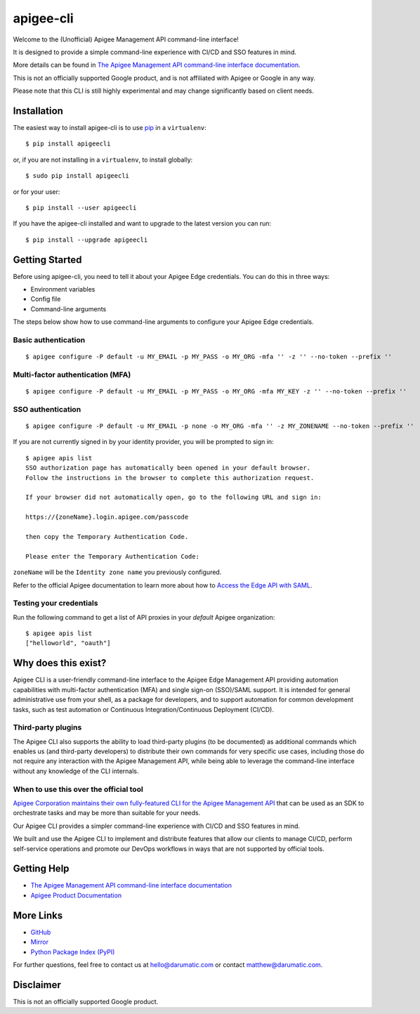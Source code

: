 ==========
apigee-cli
==========

|License|

Welcome to the (Unofficial) Apigee Management API command-line interface!

It is designed to provide a simple command-line experience with CI/CD and SSO features in mind.

More details can be found in `The Apigee Management API command-line interface documentation`_.

This is not an officially supported Google product, and is not affiliated with Apigee or Google in any way.

Please note that this CLI is still highly experimental and may change significantly
based on client needs.

------------
Installation
------------

The easiest way to install apigee-cli is to use `pip`_ in a ``virtualenv``::

    $ pip install apigeecli

or, if you are not installing in a ``virtualenv``, to install globally::

    $ sudo pip install apigeecli

or for your user::

    $ pip install --user apigeecli

If you have the apigee-cli installed and want to upgrade to the latest version
you can run::

    $ pip install --upgrade apigeecli

---------------
Getting Started
---------------

Before using apigee-cli, you need to tell it about your Apigee Edge credentials. You
can do this in three ways:

* Environment variables
* Config file
* Command-line arguments

The steps below show how to use command-line arguments to configure your Apigee Edge credentials.

^^^^^^^^^^^^^^^^^^^^
Basic authentication
^^^^^^^^^^^^^^^^^^^^

::

    $ apigee configure -P default -u MY_EMAIL -p MY_PASS -o MY_ORG -mfa '' -z '' --no-token --prefix ''

^^^^^^^^^^^^^^^^^^^^^^^^^^^^^^^^^
Multi-factor authentication (MFA)
^^^^^^^^^^^^^^^^^^^^^^^^^^^^^^^^^

::

    $ apigee configure -P default -u MY_EMAIL -p MY_PASS -o MY_ORG -mfa MY_KEY -z '' --no-token --prefix ''

^^^^^^^^^^^^^^^^^^
SSO authentication
^^^^^^^^^^^^^^^^^^

::

    $ apigee configure -P default -u MY_EMAIL -p none -o MY_ORG -mfa '' -z MY_ZONENAME --no-token --prefix ''

If you are not currently signed in by your identity provider, you will be prompted to sign in::

    $ apigee apis list
    SSO authorization page has automatically been opened in your default browser.
    Follow the instructions in the browser to complete this authorization request.

    If your browser did not automatically open, go to the following URL and sign in:

    https://{zoneName}.login.apigee.com/passcode

    then copy the Temporary Authentication Code.

    Please enter the Temporary Authentication Code:

``zoneName`` will be the ``Identity zone name`` you previously configured.

Refer to the official Apigee documentation to learn more about how to `Access the Edge API with SAML`_.

^^^^^^^^^^^^^^^^^^^^^^^^
Testing your credentials
^^^^^^^^^^^^^^^^^^^^^^^^

Run the following command to get a list of API proxies in your `default` Apigee organization::

    $ apigee apis list
    ["helloworld", "oauth"]

--------------------
Why does this exist?
--------------------

Apigee CLI is a user-friendly command-line interface to the Apigee Edge Management API providing
automation capabilities with multi-factor authentication (MFA) and single sign-on (SSO)/SAML support.
It is intended for general administrative use from your shell, as a package for developers,
and to support automation for common development tasks, such as test automation
or Continuous Integration/Continuous Deployment (CI/CD).

^^^^^^^^^^^^^^^^^^^
Third-party plugins
^^^^^^^^^^^^^^^^^^^

The Apigee CLI also supports the ability to load third-party plugins (to be documented)
as additional commands which enables us (and third-party developers) to distribute their own commands
for very specific use cases, including those do not require any interaction with the Apigee Management API,
while being able to leverage the command-line interface without any knowledge of the CLI internals.

^^^^^^^^^^^^^^^^^^^^^^^^^^^^^^^^^^^^^^^
When to use this over the official tool
^^^^^^^^^^^^^^^^^^^^^^^^^^^^^^^^^^^^^^^

`Apigee Corporation maintains their own fully-featured CLI for the Apigee Management API`_
that can be used as an SDK to orchestrate tasks and may be more than suitable for your needs.

Our Apigee CLI provides a simpler command-line experience with CI/CD and SSO features in mind.

We built and use the Apigee CLI to implement and distribute features that allow our clients
to manage CI/CD, perform self-service operations and promote our DevOps workflows
in ways that are not supported by official tools.

------------
Getting Help
------------

* `The Apigee Management API command-line interface documentation`_
* `Apigee Product Documentation`_

----------
More Links
----------

* `GitHub`_
* `Mirror`_
* `Python Package Index (PyPI)`_

For further questions, feel free to contact us at hello@darumatic.com or contact matthew@darumatic.com.

----------
Disclaimer
----------
This is not an officially supported Google product.


.. _`Apigee Corporation maintains their own fully-featured CLI for the Apigee Management API`: https://github.com/apigee/apigeetool-node

.. |Upload Python Package badge| image:: https://github.com/mdelotavo/apigee-cli/workflows/Upload%20Python%20Package/badge.svg
    :target: https://github.com/mdelotavo/apigee-cli/actions?query=workflow%3A%22Upload+Python+Package%22
.. |Python package badge| image:: https://github.com/mdelotavo/apigee-cli/workflows/Python%20package/badge.svg
    :target: https://github.com/mdelotavo/apigee-cli/actions?query=workflow%3A%22Python+package%22
.. |Code style: black| image:: https://img.shields.io/badge/code%20style-black-000000.svg
    :target: https://github.com/psf/black
.. |PyPI| image:: https://img.shields.io/pypi/v/apigeecli
    :target: https://pypi.org/project/apigeecli/
.. |License| image:: https://img.shields.io/badge/License-Apache%202.0-blue.svg
    :target: https://opensource.org/licenses/Apache-2.0
.. _`Apigee Product Documentation`: https://apidocs.apigee.com/management/apis
.. _`Permissions reference`: https://docs.apigee.com/api-platform/system-administration/permissions
.. _`Add permissions to testing role`: https://docs.apigee.com/api-platform/system-administration/managing-roles-api#addpermissionstotestingrole
.. _pip: http://www.pip-installer.org/en/latest/
.. _`Universal Command Line Interface for Amazon Web Services`: https://github.com/aws/aws-cli
.. _`The Apigee Management API command-line interface documentation`: https://mdelotavo.github.io/apigee-cli/index.html
.. _`GitHub`: https://github.com/mdelotavo/apigee-cli
.. _`Python Package Index (PyPI)`: https://pypi.org/project/apigeecli/
.. _`Access the Edge API with SAML`: https://docs.apigee.com/api-platform/system-administration/using-saml

.. _`Commands cheatsheet`: https://github.com/mdelotavo/apigee-cli-docs
.. _`Using SAML with automated tasks`: https://github.com/mdelotavo/apigee-cli-docs
.. _`Tabulating deployments`: https://github.com/mdelotavo/apigee-cli-docs
.. _`Tabulating resource permissions`: https://github.com/mdelotavo/apigee-cli-docs
.. _`Troubleshooting`: https://github.com/mdelotavo/apigee-cli-docs
.. _`Mirror`: https://github.com/darumatic/apigee-cli

.. _`Apigee CI/CD Docker releases`: https://hub.docker.com/r/darumatic/apigee-cicd
